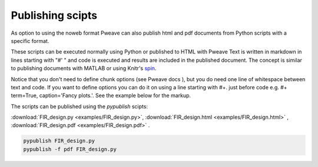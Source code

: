 
Publishing scipts
=================

As option to using the noweb format Pweave can also publish html and pdf
documents from Python scripts with a specific format.

These scripts can be executed normally using Python or published to HTML with Pweave Text is written in markdown in lines starting with "#' " and code is executed and results are included in the published document. The concept is similar to publishing documents with MATLAB or using Knitr's `spin <http://yihui.name/knitr/demo/stitch/>`__.

Notice that you don't need to define chunk options (see Pweave docs ), but you do need one line of whitespace between text and code. If you want to define options you can do it on using a line starting with #+. just before code e.g. #+ term=True, caption='Fancy plots.'. See the example below for the markup.

The scripts can be published using the `pypublish` scipts:

:download:`FIR_design.py <examples/FIR_design.py>`, :download:`FIR_design.html <examples/FIR_design.html>` , :download:`FIR_design.pdf <examples/FIR_design.pdf>` .

.. code:: shell

    pypublish FIR_design.py
    pypublish -f pdf FIR_design.py
